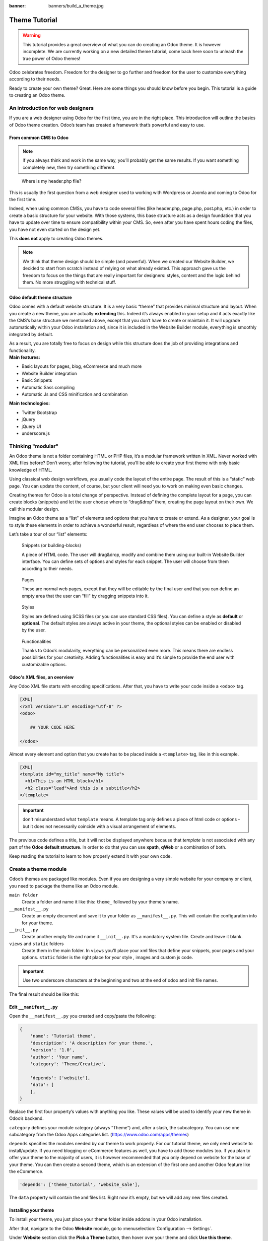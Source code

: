 :banner: banners/build_a_theme.jpg

=====================
Theme Tutorial
=====================

.. warning::

    This tutorial provides a great overview of what you can do creating an
    Odoo theme. It is however incomplete. We are currently working on a new
    detailed theme tutorial, come back here soon to unleash the true power of
    Odoo themes!

.. rst-class:: lead

Odoo celebrates freedom. Freedom for the designer to go further and
freedom for the user to customize everything according to their needs.

Ready to create your own theme? Great. Here are some things you should know before you begin. This tutorial is a guide to creating an Odoo theme.

.. image:: theme_tutorial_assets/img/Intro.jpg


An introduction for web designers
=================================

If you are a web designer using Odoo for the first time, you are in the right place.
This introduction will outline the basics of Odoo theme creation. Odoo’s team has created a framework that’s powerful and easy to use.

From common CMS to Odoo
-----------------------

.. note::

   If you always think and work in the same way, you’ll probably get the same results. If you want something completely new,  then try something different.

..

    Where is my header.php file?

This is usually the first question from a web designer used to working with Wordpress or Joomla and coming to Odoo for the first time.

.. container:: row

  .. container:: col-sm-4

     .. image:: theme_tutorial_assets/img/cms.jpg

  .. container:: col-sm-7

    Indeed, when using common CMSs, you have to code several files (like header.php, page.php, post.php, etc.) in order to create a basic structure for your website. With those systems, this base structure acts as a design foundation that you have to update over time to ensure compatibility within your CMS. So, even after you have spent hours coding the files, you have not even started on the design yet.

    This **does not** apply to creating Odoo themes.


.. note::
   We think that theme design should be simple (and powerful). When we created our Website Builder, we decided to start from scratch instead of relying on what already existed. This approach gave us the freedom to focus on the things that are really important for designers: styles, content and the logic behind them. No more struggling with technical stuff.

Odoo default theme structure
----------------------------

.. container:: row

  .. container:: col-sm-8

    Odoo comes with a default website structure.
    It is a very basic “theme” that provides minimal structure and layout. When you create a new theme, you are actually **extending** this.
    Indeed it’s always enabled in your setup and it acts exactly like the CMS’s base structure we mentioned above, except that you don’t have to create or maintain it.
    It will upgrade automatically within your Odoo installation and, since it is included in the Website Builder module, everything is smoothly integrated by default.

    As a result, you are totally free to focus on design while this structure does the job of providing integrations and functionality.

  .. container:: col-sm-4

     .. image:: theme_tutorial_assets/img/def_structure.jpg

.. container:: row

  .. container:: col-md-6

     **Main features:**

     * Basic layouts for pages, blog, eCommerce and much more
     * Website Builder integration
     * Basic Snippets
     * Automatic Sass compiling
     * Automatic Js and CSS minification and combination

  .. container:: col-md-6

     **Main technologies:**

     * Twitter Bootstrap
     * jQuery
     * jQuery UI
     * underscore.js

Thinking "modular"
==================

An Odoo theme is not a folder containing HTML or PHP files, it’s a modular framework written in XML. Never worked with XML files before? Don’t worry, after following the tutorial, you’ll be able to create your first theme with only basic knowledge of HTML.

Using classical web design workflows, you usually code the layout of the entire page. The result of this is a “static” web page. You can update the content, of course, but your client will need you to work on making even basic changes.

Creating themes for Odoo is a total change of perspective. Instead of defining the complete layout for a page, you can create blocks (snippets) and let the user choose where to “drag&drop” them, creating the page layout on their own.
We call this modular design.

Imagine an Odoo theme as a “list” of elements and options that you have to create or extend.
As a designer, your goal is to style these elements in order to achieve a wonderful result, regardless of where the end user chooses to place them.

Let’s take a tour of our “list” elements:

.. container:: row

  .. figure:: theme_tutorial_assets/img/snippet.jpg
     :figclass: col-sm-6

     Snippets (or building-blocks)

     A piece of HTML code.  The user  will  drag&drop, modify and combine them using our built-in Website Builder interface. You can define sets of options and styles for each snippet. The user will choose from them according to their needs.

  .. figure:: theme_tutorial_assets/img/page.jpg
     :figclass: col-sm-6

     Pages

     These are normal web pages, except that they will be editable by the final user and that you can define an empty area that the user can “fill” by dragging snippets into it.

.. raw:: html

    <div class="clearfix themes"></div>

.. container:: row

  .. figure:: theme_tutorial_assets/img/styles.jpg
     :figclass: col-sm-6

     Styles

     Styles are defined using SCSS files (or you can use standard CSS files). You can define a style as **default** or **optional**. The default styles are always active in your theme, the optional styles can be enabled or disabled by the user.

  .. figure:: theme_tutorial_assets/img/functionalities.jpg
     :figclass: col-sm-6

     Functionalities

     Thanks to Odoo’s modularity, everything can be personalized even more. This means there are endless possibilities for your creativity. Adding functionalities is easy and it’s simple to provide the end user with customizable options.


Odoo's XML files, an overview
-----------------------------

Any Odoo XML file starts with encoding specifications.
After that, you have to write your code inside a ``<odoo>`` tag.

.. code-block:: xml

   [XML]
   <?xml version="1.0" encoding="utf-8" ?>
   <odoo>
     
       ## YOUR CODE HERE
     
   </odoo>

Almost every element and option that you create has to be placed inside a ``<template>`` tag, like in this example.

.. code-block:: xml

    [XML]
    <template id="my_title" name="My title">
      <h1>This is an HTML block</h1>
      <h2 class="lead">And this is a subtitle</h2>
    </template>

.. important::

   don't misunderstand what ``template`` means. A template tag only
   defines a piece of html code or options - but it does not
   necessarily coincide with a visual arrangement of elements.

The previous code defines a title, but it will not be displayed
anywhere because that *template* is not associated with any part of
the **Odoo default structure**.  In order to do that you can use
**xpath**, **qWeb** or a combination of both.

Keep reading the tutorial to learn to how properly extend it with your own code.


Create a theme module
======================

Odoo’s themes are packaged like modules. Even if you are designing a very simple website for your company or client, you need to package the theme like an Odoo module.

``main folder``
  Create a folder and name it like this: ``theme_`` followed by your
  theme's name.

``__manifest__.py``
  Create an empty document and save it to your folder as
  ``__manifest__.py``. This will contain the configuration info for
  your theme.

``__init__.py``
  Create another empty file and name it ``__init__.py``. It's a
  mandatory system file. Create and leave it blank.

``views`` and ``static`` folders
  Create them in the main folder. In ``views`` you'll place your xml
  files that define your snippets, your pages and your
  options. ``static`` folder is the right place for your style ,
  images and custom js code.

.. important::

  Use two underscore characters at the beginning
  and two at the end of odoo and init file names.

The final result should be like this:

.. image:: theme_tutorial_assets/img/theme_folder.jpg

Edit ``__manifest__.py``
------------------------

Open the ``__manifest__.py`` you created and copy/paste the following:

.. code-block:: python

    {
        'name': 'Tutorial theme',
        'description': 'A description for your theme.',
        'version': '1.0',
        'author': 'Your name',
        'category': 'Theme/Creative',

        'depends': ['website'],
        'data': [
        ],
    }

Replace the first four property’s values with anything you like.
These values will be used to identify your new theme in Odoo’s backend.

``category`` defines your module category (always “Theme”) and, after a slash, the subcategory. You can use one subcategory from the Odoo Apps categories list. (https://www.odoo.com/apps/themes)

``depends`` specifies the modules needed by our theme to work properly. For our tutorial theme, we only need website to install/update.
If you need blogging or eCommerce features as well, you have to add those modules too.
If you plan to offer your theme to the majority of users, it is however recommended that you only depend on website for the base of your theme. You can then create a second theme, which is an extension of the first one and another Odoo feature like the eCommerce.

.. code-block:: python

    'depends': ['theme_tutorial', 'website_sale'],

The ``data`` property will contain the xml files list. Right now it’s empty, but we will add any new files created.


Installing your theme
---------------------

To install your theme, you just place your theme folder inside addons in your Odoo installation.

After that, navigate to the Odoo **Website** module, go to
:menuselection:`Configuration --> Settings`.

Under **Website** section click the **Pick a Theme** button, then hover over
your theme and click **Use this theme**.

Update your theme
-----------------

Since XML files are only loaded when you install the theme, you will have to force reloading every time you make changes on an xml file.

To do that, click on the Upgrade button in the theme selection screen.

.. image:: theme_tutorial_assets/img/restart.png

Structure of an Odoo page
=========================

An Odoo page is the visual result of a combination of 2 kind of elements, **cross-pages** and **unique**.
By default, Odoo provides you with a **Header** and a **Footer** (cross-pages) and a unique main element that contains the content that makes your page unique.

.. note::

  Cross-pages elements will be the same on every page. Unique elements are related to a specific page only.

.. image:: theme_tutorial_assets/img/page_structure.jpg

To inspect the default layout, simply create a new page using the
Website Builder.  Click on :menuselection:`New --> New Page` and
add a page name.  Inspect the page using your browser.

.. code-block:: html

    <div id=“wrapwrap”>
        <header/>
        <main/>
        <footer/>
    </div>


Add Styles
==========

Introduction
------------

The most important feature or your theme should be the style it provides.
Odoo includes Bootstrap by default. This means that you can take advantage of all Bootstrap styles and layout functionalities out of the box.

Of course Bootstrap is not enough if you want to provide a unique design. The following steps will guide you through how to add custom styles to your theme.
The final result won't be pretty, but will provide you with enough information to build upon on your own.

Let’s start by creating an empty file called **style.scss** and place it in a folder called **scss** in your static folder.
Let's add an example rule which adds a top border on the footer. Copy and paste it, then save the file.

.. code-block:: scss

    footer {
        border-top: 5px solid theme-color('primary');
    }

Our file is ready but it is not included in our theme yet.

Let’s navigate to the view folder and create an XML file called *assets.xml*.
Add the default Odoo xml markup as seen before then copy/paste the following
code between the Odoo tags. Remember to replace ``theme_tutorial`` with your
theme’s main folder name.

.. code-block:: xml

    <template id="assets_frontend" name="My style" inherit_id="website.assets_frontend">
        <xpath expr="link[last()]" position="after">
            <link rel="stylesheet" type="text/scss" href="/theme_tutorial/static/scss/style.scss"/>
        </xpath>
    </template>

We just created a template specifying our scss file. As you can see,
our template has a special attribute called ``inherit_id``.  This
attribute tells Odoo that our template is referring to another one in
order to operate.

In this case, we are referring to ``assets_frontend`` template,
located in the ``website`` module. ``assets_frontend`` specifies the
list of assets loaded by the website builder and our goal is to add
our scss file to this list.

This can be achieved using xpath with the attributes
``expr="link[last()]"`` and ``position="after"``, which means "*take my
style file and place it after the last link in the list of
assets*".

Placing it after the last one, we ensure that our file will
be loaded at the end and takes priority.

Finally add **assets.xml** in your **__manifest__.py** file in the data section.

Update your theme.

.. image:: theme_tutorial_assets/img/restart.png


Our scss file is now included in our theme, it will be automatically compiled, minified and combined with all Odoo’s assets.

You can now see the beautiful footer border on the website.


Advanced tips for styling
-------------------------

In the introduction, we saw how to add a basic file of CSS rules into the
system to extend the website. This is actually the last step you should need to
add style to your theme.

The Odoo website builder already allows the user to create pages by adding a
large variety of default well-designed blocks. It also allows a large set of
customization possibilities. What may not be straightforward for the user is to
combine all of those options to make something really beautiful. This is where
your theme can shine. First try to construct the spirit of your theme by
enabling a nice set of Odoo default options. This also allows you to ensure two
things:

- You do not re-invent something which already exists. If Odoo provides an
  option to have a border on the footer, don't recode it yourself. Enable it,
  then extend it if needed.

- You ensure that the user can still use all of Odoo features with your theme.
  Again, if Odoo provides an option to have a border on the footer and that you
  recode it yourself, you may break the default option or make it useless,
  making the user have a bad experience. Your option might also not work as well
  with all the other Odoo features relying on it.

So here are the steps to create a robust and consistent style for your theme:

\(1) Set the values for Odoo-provided SCSS variables

Odoo declares many CSS rules, most being entirely customizable by overridding
the related SCSS variables. First, create a new file called primary_variables.scss
and add it the same way as the style.scss file. The only difference it that
you won't add it in the ``assets_frontend`` template but in the ``_assets_primary_variables``
template.

.. code-block:: xml

    <template id="_assets_primary_variables" name="My SCSS variables" inherit_id="website._assets_primary_variables">
        <xpath expr="link[last()]" position="after">
            <link rel="stylesheet" type="text/scss" href="/theme_tutorial/static/scss/primary_variables.scss"/>
        </xpath>
    </template>


.. important::

    That file must only contain definition and overrides of SCSS variables and
    mixins.

Add those:

.. code-block:: scss

    $o-color-palettes: (
        (
            'o-color-1': #85AFA8,
            'o-color-2': #7E566B,
            'o-color-3': #85909A,
            'o-color-4': #969397,
            'o-color-5': #422335,
        ),
        (
            'o-color-1': #54787D,
            'o-color-2': #6B9997,
            'o-color-3': #615145,
            'o-color-4': #C6CCA5,
            'o-color-5': #412342,
        ),
    );

This defines two color palettes for the user to choose from. Odoo relies
on five named colors to be used by the website builder. By defining those in
your theme, you ensure a consistent colored Odoo theme. Starting with Odoo 14.0,
a lot more variable are there for you to customize.

.. note::

    All variables defined through those "palettes" SCSS maps can later be
    customized by the users themselves.

\(2) Set the values for Bootstrap variables that Odoo do not surcharge

If Odoo does not provide the variable you are looking for, then try to find a
Bootstrap variable which allows it. Indeed all Odoo layouts respect Bootstrap
structures and use Bootstrap components or extensions of them. So if you
customize a bootstrap variable, you add a generic style for the whole user
website.

Bootstrap values **must** not be overridden in the primary_variables.scss file but
in another dedicated file, extending the ``_assets_frontend_helpers`` template.

.. code-block:: xml

    <template id="_assets_frontend_helpers" inherit_id="website._assets_frontend_helpers">
        <xpath expr="//link[last()]" position="after">
            <link rel="stylesheet" type="text/scss" href="/theme_tutorial/static/src/scss/bootstrap_overridden.scss"/>
        </xpath>
    </template>

With for example:

.. code-block:: scss

    $dropdown-min-width: 200px;

.. important::

    Make sure to not override Bootstrap variables which depend on Odoo variables
    of step (1). Otherwise, you might break the possibility for the user to
    customize them using the Odoo website builder.

\(3) Add your own CSS rules as seen in the introduction

You may also want to design your snippet first, as we will see in a later
section of this tutorial.


Extend Odoo Layout
==================

By default, Odoo header contains a responsive navigation menu and the company’s logo. You can easily add new elements or style the existing one.

To do so, create a **layout.xml** file in your **views** folder and add the default Odoo xml markup.

Then copy-pasting the following code.

.. code-block:: xml

  <!-- Customize post-header  -->
  <template id="custom_message" inherit_id="website.layout" name="Custom Header">
    <!-- Add an element after the top menu  -->
    <xpath expr="//div[@id='wrapwrap']/main" position="before">
      <div class="container">
        <div class="alert alert-info mt16" role="alert">
          <strong>Welcome</strong> in our website!
        </div>
      </div>
    </xpath>
  </template>

This xpath will add a welcome message just before the page content. You can do
a lot more of thing with xpath and qweb, check the related doc for more details.

.. warning::

  Be careful replacing default elements attributes. As your theme will extend the default one,
  your changes will take priority in any future Odoo’s update.

The last step is to add layout.xml to the list of xml files used by
the theme. To do that, edit your ``__manifest__.py`` file like this

.. code-block:: python

  'data': [ 'views/layout.xml' ],

Update your theme

.. image:: theme_tutorial_assets/img/restart.png

Great! We successfully added an id to the
header and an element after the navigation menu. These changes will be
applied to each page of the website.

.. image:: theme_tutorial_assets/img/after-menu.png
   :class: shadow-0

Create a specific page layout
=============================

Imagine that we want to create a specific layout for a Services page.
For this page, we need to add a list of services to the top and give the client the possibility of setting the rest of the page’s layout using snippets.

Inside your *views* folder, create a **pages.xml** file and add the
default Odoo markup.  Inside ``<odoo>``, instead of defining a ``<template>``,
we will create a *page* object.

.. code-block:: xml

   <?xml version="1.0" encoding="utf-8" ?>
   <odoo>

        <!-- === Services Page === -->
        <record id="services_page" model="website.page">
            <field name="name">Services page</field>
            <field name="website_published">True</field>
            <field name="url">/services</field>
            <field name="type">qweb</field>
            <field name="key">theme_tutorial.services_page</field>
            <field name="arch" type="xml">
                <t t-name="theme_tutorial.services_page_template">
                    <h1>Our Services</h1>
                    <ul class="services">
                        <li>Cloud Hosting</li>
                        <li>Support</li>
                        <li>Unlimited space</li>
                    </ul>
                </t>
            </field>
        </record>

    </odoo>

As you can see, pages come with many additional properties like the *name* or
the *url* where it is reachable.

We successfully created a new page layout, but we haven't told the
system **how to use it**. To do that, we can use **QWeb**. Wrap the
html code into a ``<t>`` tag, like in this example.

.. code-block:: xml

    <!-- === Services Page === -->
    <record id="services_page" model="website.page">
        <field name="name">Services page</field>
        <field name="website_published">True</field>
        <field name="url">/services</field>
        <field name="type">qweb</field>
        <field name="key">theme_tutorial.services_page</field>
        <field name="arch" type="xml">
            <t t-name="theme_tutorial.services_page_template">
                <t t-call="website.layout">
                    <div id="wrap">
                        <div class="container">
                            <h1>Our Services</h1>
                            <ul class="services">
                                <li>Cloud Hosting</li>
                                <li>Support</li>
                                <li>Unlimited space</li>
                            </ul>
                        </div>
                    </div>
                </t>
            </t>
        </field>
    </record>

Using ``<t t-call="website.layout">`` we will use the Odoo
default page layout with our code.

As you can see, we wrapped our code into two ``<div>``,  one with ID ``wrap`` and the other one with class ``container``. This is to provide a minimal layout.

The next step is to add an empty area that the user
can fill with snippets. To achieve this, just create a ``div`` with
``oe_structure`` class just before closing the ``div#wrap`` element.

.. code-block:: xml

    <?xml version="1.0" encoding="utf-8" ?>
    <odoo>

        <!-- === Services Page === -->
        <record id="services_page" model="website.page">
            <field name="name">Services page</field>
            <field name="website_published">True</field>
            <field name="url">/services</field>
            <field name="type">qweb</field>
            <field name="key">theme_tutorial.services_page</field>
            <field name="arch" type="xml">
                <t t-name="theme_tutorial.services_page_template">
                    <t t-call="website.layout">
                        <div id="wrap">
                            <div class="container">
                                <h1>Our Services</h1>
                                <ul class="services">
                                    <li>Cloud Hosting</li>
                                    <li>Support</li>
                                    <li>Unlimited space</li>
                                </ul>
                            </div>
                            <!-- === Snippets' area === -->
                            <div class="oe_structure" />
                        </div>
                    </t>
                </t>
            </field>
        </record>

    </odoo>

.. tip::

   You can create as many snippet areas as you like and place them anywhere in your pages.

It is worth mentioning there is an alternative to create pages using the
``<template>`` directive we saw before.

.. code-block:: xml

    <?xml version="1.0" encoding="utf-8" ?>
    <odoo>

        <!-- === Services Page === -->
        <template id="services_page_template">
            <t t-call="website.layout">
                <div id="wrap">
                    <div class="container">
                        <h1>Our Services</h1>
                        <ul class="services">
                            <li>Cloud Hosting</li>
                            <li>Support</li>
                            <li>Unlimited space</li>
                        </ul>

                        <!-- === Snippets' area === -->
                        <div class="oe_structure" />
                    </div>
                </div>
            </t>
        </template>
        <record id="services_page" model="website.page">
            <field name="name">Services page</field>
            <field name="website_published">True</field>
            <field name="url">/services</field>
            <field name="view_id" ref="services_page_template"/>
        </record>

    </odoo>

This would allow your page content to be further customized using ``<xpath>``.

Our page is almost ready. Now all we have to do is add **pages.xml** in our **__manifest__.py** file

.. code-block:: python

   'data': [
     'views/layout.xml',
     'views/pages.xml'
   ],

Update your theme

.. image:: theme_tutorial_assets/img/restart.png

Great, our Services page is ready and you’ll be able to access it by navigating to ``<yourwebsite>/services`` (the URL we chose above).

You will notice that it's possible to drag/drop snippets underneath the
*Our Services* list.

.. image:: theme_tutorial_assets/img/services_page_nostyle.png
   :class: shadow-0

Now let's go back to our *pages.xml* and, after our page template,
copy/paste the following code.

.. code-block:: xml

  <record id="services_page_link" model="website.menu">
    <field name="name">Services</field>
    <field name="page_id" ref="services_page"/>
    <field name="parent_id" ref="website.main_menu" />
    <field name="sequence" type="int">99</field>
  </record>

This code will add a link to the main menu, referring to the page we created.

.. image:: theme_tutorial_assets/img/services_page_menu.png
   :class: shadow-0

The **sequence** attribute defines the link’s position in the top menu.
In our example, we set the value to ``99`` in order to place it last. I you want to place it in a particular position, you have to replace the value according to your needs.

As you can see inspecting the *data.xml* file in the ``website`` module, the **Home** link is set to ``10`` and the **Contact** us one is set to ``60`` by default.
If, for example, you want to place your link in the **middle**, you can set your link’s sequence value to ``40``.

Create Snippets
===============

Since snippets are how users design and layout pages, they are the most important XML elements of your design.
Let’s create a snippet for our Service page. The snippet will display three testimonials and it will be editable by the end user using the Website Builder UI.
Navigate to the view folder and create an XML file called **snippets.xml**.
Add the default Odoo xml markup and copy/paste the following code.
The template contains the HTML markup that will be displayed by the snippet.

.. code-block:: xml

    <template id="s_testimonial" name="Testimonial snippet">
        <section class="s_testimonial">
            <div class="container">
                <div class="row">
                    <div class="col-lg-4 text-center">
                        <img alt="client" class="rounded-circle" src="/theme_tutorial/static/src/img/client_1.jpg"/>
                        <h3>Client Name</h3>
                        <p>Lorem ipsum dolor sit amet, consectetur adipiscing elit.</p>
                    </div>
                    <div class="col-lg-4 text-center">
                        <img alt="client" class="rounded-circle" src="/theme_tutorial/static/src/img/client_2.jpg"/>
                        <h3>Client Name</h3>
                        <p>Lorem ipsum dolor sit amet, consectetur adipiscing elit.</p>
                    </div>
                    <div class="col-lg-4 text-center">
                        <img alt="client" class="rounded-circle" src="/theme_tutorial/static/src/img/client_3.jpg"/>
                        <h3>Client Name</h3>
                        <p>Lorem ipsum dolor sit amet, consectetur adipiscing elit.</p>
                    </div>
                </div>
            </div>
        </section>
    </template>

As you can see, we used Bootstrap default classes for our three columns. It’s not just about layout, these classes **will be triggered by the Website Builder to make them resizable by the user**.

The previous code will create the snippet’s content, but we still need to place it into the editor bar, so the user will be able to drag&drop it into the page. Copy/paste this template in your **snippets.xml** file.

.. code-block:: xml

    <template id="place_into_bar" inherit_id="website.snippets" name="Place into bar">
        <xpath expr="//div[@id='snippet_structure']/div[hasclass('o_panel_body')]" position="inside">
            <t t-snippet="theme_tutorial.s_testimonial"
                    t-thumbnail="/theme_tutorial/static/src/img/ui/snippet_thumb.jpg"/>
        </xpath>
    </template>

.. rst-class:: col-sm-6

Using xpath, we are targeting a particular element with id
``snippet_structure``. This means that the snippet will appear in the
Structure tab. If you want to change the destination tab, you have just to replace the ``id`` value in the xpath expression.



.. image:: theme_tutorial_assets/img/snippet_bar.png
   :class: col-sm-6 shadow-0



============  ==================================
Tab Name      Xpath expression
============  ==================================
Structure     ``//div[@id='snippet_structure']``
Content       ``//div[@id='snippet_content']``
Feature       ``//div[@id='snippet_feature']``
Effect        ``//div[@id='snippet_effect']``
============  ==================================

The ``<t>`` tag will call our snippet's template and will assign a thumbnail placed in the img folder.
You can now drag your snippet from the snippet bar, drop it in your page and see the result.

.. image:: theme_tutorial_assets/img/snippet_default.png


Snippet options
===============

Options allow publishers to edit a snippet’s appearance using the Website Builder’s UI.
Using Website Builder functionalities, you can create snippet options easily and automatically add them to the UI.

Options group properties
-------------------------

Options are wrapped in groups. Groups can have properties that define how the included options will interact with the user interface.

``data-selector="[css selector(s)]"``
  Bind all the options included into the group to a particular element.
``data-js=" custom method name "``
  Is used to bind custom Javascript methods.
``data-drop-in="[css selector(s)]"``
  Defines the list of elements where the snippet can be dropped into.
``data-drop-near="[css selector(s)]"``
  Defines the list of elements that the snippet can be dropped beside.

Default option methods
-----------------------

Options apply standard CSS classes to the snippet. Depending on the method that you choose, the UI will behave differently.

``data-select-class="[class name]"``
  More data-select-class in the same group defines a list of classes that the user can choose to apply. Only one option can be enabled at a time.

``data-toggle-class="[class name]"``
  The data-toggle-class is used to apply one or more CSS classes from the list to a snippet. Multiple selections can be applied at once.

Let's demonstrate how default options work with a basic example.

We start by adding a new file in our views folder - name it **options.xml** and add the default Odoo XML markup. Create a new template copy/pasting the following


.. code-block:: xml

    <template id="snippet_testimonial_opt" name="Snippet Testimonial Options" inherit_id="website.snippet_options">
        <xpath expr="//div[@data-js='Box']" position="after">
            <div data-selector=".snippet_testimonial"> <!-- Options group -->
                <div class="dropdown-submenu">
                    <a href="#" class="dropdown-item">Your Option</a>
                    <div class="dropdown-menu"><!-- Options list -->
                        <a href="#" class="dropdown-item" data-select-class="opt_shadow">Shadow Images</a>
                        <a href="#" class="dropdown-item" data-select-class="opt_grey_bg">Grey Bg</a>
                        <a href="#" class="dropdown-item" data-select-class="">None</a>
                    </div>
                </div>
            </div>
        </xpath>
    </template>

.. note::

  The previous template will inherit the default **snippet_options template** adding our options after the **background** options (xpath expr attribute).
  To place your options in a particular order, inspect the **snippet_options template** from the **website module** and add your options before/after the desired position.

As you can see, we wrapped all our options inside a DIV tag that will
group our options and that will target them to the right selector
(``data-selector=".s_testimonial"``).

To define our options we applied ``data-select-class`` attributes to the
``li`` elements. When the user selects an option, the class contained in
the attribute will automatically be applied to the element.

Since ``selectClass`` method avoids multiple selections, the last "empty"
option will reset the snippet to default.

Add **options.xml** to ``__manifest__.py`` and update your theme.

.. image:: theme_tutorial_assets/img/restart.png

Dropping our snippet onto the page, you will notice that our new options are automatically added to the customize menu. Inspecting the page, you will also notice that the class will be applied to the element when selecting an option.

.. image:: theme_tutorial_assets/img/snippet_options.png

Let’s create some css rules in order to provide a visual feedback for our options. Open our **style.scss** file and add the following

.. code-block:: scss

    // These lines will add a default style for our snippet. Now let's create our custom rules for the options.

    .s_testimonial {
        border: 1px solid #EAEAEA;
        padding: 20px;

        &.s_testimonial_shadow img {
            box-shadow: 0 2px 5px rgba(51, 51, 51, 0.4);
        }
        &.s_testimonial_grey_bg {
            border: none;
            background-color: #EAEAEA;
        }
    }

.. image:: theme_tutorial_assets/img/snippet_options2.png
   :class: shadow-0

Great! We successfully created options for our snippet.

Any time the publisher clicks on an option, the system will add the class specified in the data-select-class attribute.

By replacing ``data-select-class`` with ``data-toggle-class`` you will be able to select
more classes at the same time.


Javascript Options
------------------

``data-select-class`` and ``data-toggle-class`` are great if you need to perform
simple class change operations. But what if your snippet’s customization needs something more?

As we said before, ``data-js`` propriety can be assigned to an options group in order to define a custom method. Let’s create one for our *testimonials snippet* by adding a ``data-js`` attribute to the option’s group div that we created earlier.

.. code-block:: xml

    <div data-js="s_testimonial_options" data-selector=".s_testimonial">
        <!-- ... -->
    </div>

Done. From now on, the Website Builder will look for a
``s_testimonial_options`` JS option each time the publisher enters in edit
mode.

Let's go one step further by creating a javascript file, name
it **tutorial_editor.js** and place it into the **static** folder.  Copy/paste
the following code

.. code-block:: javascript

    odoo.define('theme_tutorial.s_testimonial_options', function (require) {
        var options = require('web_editor.snippets.options');
    });

Great, we successfully created our javascript editor file. This file will contain all the javascript functions used by our snippets in edit mode. Let’s create a new function for our testimonial snippet using the ``s_testimonial_options`` name that we used before.

.. code-block:: javascript

    odoo.define('theme_tutorial.s_testimonial_options', function (require) {
        var options = require('web_editor.snippets.options');
        options.registry.s_testimonial_options = options.Class.extend({
            onFocus: function () {
                alert("On focus!")
            },
        });
    });

As you will notice, we used a method called ``onFocus`` to trigger our function. The Website Builder provides several events you can use to trigger your custom functions.

===========================  ==================================
Event                        Description
===========================  ==================================
``start``                    Fires when the publisher selects the snippet for the first time in an editing session or when the snippet is drag-dropped into the page
``onFocus``                  Fires each time the snippet is selected by the user or when the snippet is drag-dropped into the page.
``onBlur``                   This event occurs when a snippet loses focus.
``onClone``                  Fires just after a snippet is duplicated.
``onRemove``                 It occurs just before that the snippet is removed.
``onBuilt``                  Fires just after that the snippet is drag and dropped into a drop zone. When this event is triggered, the content is already inserted in the page.
``cleanForSave``             It trigger before the publisher saves the page.
===========================  ==================================

Let’s add our new javascript files to the editor assets list.
Go back to **assets.xml** and create a new template like the previous one.
This time we have to inherit ``assets_editor`` instead of ``assets_frontend``.

.. code-block:: xml

    <template id="my_js" inherit_id="website.assets_editor" name="My Js">
        <xpath expr="script[last()]" position="after">
            <script type="text/javascript" src="/theme_tutorial/static/src/js/tutorial_editor.js" />
        </xpath>
    </template>

Update your theme

.. image:: theme_tutorial_assets/img/restart.png


Let’s test our new javascript function. Enter in Edit mode and drop into the page.
You should now see the javascript alert that we bound on the ``onFocus`` event.
If you close it, then click outside of your snippet and then click in it again, the event will trigger again.

.. image:: theme_tutorial_assets/img/snippet_custom_method.png
   :class: shadow-0



Editing Reference Guide
=======================

Basically all the elements in a page can be edited by the publisher.
Besides that, some element types and css classes will trigger special Website Builder functionalities when edited.

Layout
------

``<section />``
  Any section element can be edited like a block of content. The publisher can move or duplicate it. It’s also possible to set a background image or color. Section is the standard main container of any snippet.

``.row > .col-lg-*``
  Any large bootstrap columns directly descending from a .row element (respecting Bootstrap structure), will be resizable by the publisher.

``contenteditable="False"``
  This attribute will prevent editing to the element and all its children.

``contenteditable="True"``
  Apply it to an element inside a contenteditable="False" element in order to create an exception and make the element and its children editable.

``<a href=”#” />``
  In Edit Mode, any link can be edited and styled. Using the “Link Modal” it’s also possible to replace it with a button.

Media
-----

``<span class=”fa” />``
  Pictogram elements. Editing this element will open the Pictogram library to replace the icon. It’s also possible to transform the elements using CSS.

``<img />``
  Once clicked, the Image Library will open and you can replace images. Transformation is also possible for this kind of element.

.. code-block:: html

    <div class="media_iframe_video" data-src="[your url]" >
        <div class="css_editable_mode_display"/>
        <div class="media_iframe_video_size"/>
        <iframe src="[your url]"/>
    </div>

This html structure will create an ``<iframe>`` element editable by the publisher.


SEO best practice
=================

Facilitate content insertion
----------------------------

Modern search engine algorithms increasingly focus on content, which means there is less focus on **keyword saturation** and more focus on whether or not the content is **actually relevant to the keywords**.

As content is so important for SEO, you should concentrate on giving publishers the tools to easily insert it. It is important that your snippets are “content-responsive”, meaning that they should fit the publisher’s content regardless of size.

Let’s have a look to this example of a classic two column snippet, implemented in two different ways.

.. container:: row

  .. container:: col-sm-7

    .. image:: theme_tutorial_assets/img/seo_snippet_wrong.png

  .. container:: col-sm-5

    **Bad**

    Using fixed image, the publisher will be forced to limit the text in order to follow the layout.

.. container:: row

  .. container:: col-sm-7

    .. image:: theme_tutorial_assets/img/seo_snippet_good.png

  .. container:: col-sm-5

    **Good**

    Using background images that fit the column height, the publisher will be free to add the content regardless of the image’s height.



Page segmentation
-----------------

Basically, page segmentation means that a page is divided into several separate parts and these parts are treated as separate entries by search engines.
When you design pages or snippets, you should be sure to use the right tags in order to facilitate search engine indexing.

``<article>``
  Specifies an independent block of content. Within it should be a piece of self-contained content that should make sense on its own. You can nest ``<article>`` elements within one another. In this case, it’s implied that the nested elements are related to the outer ``<article>`` element.

``<header>``
  Indicates the header section of a self-contained block of content (an ``<article>``).

``<section>``
  Is the snippet default tag and it specifies a subsection of a block of content. It can be used to split ``<article>`` content into several parts. It’s advisable to use a heading element (``<h1>`` – ``<h6>``) to define the section’s topic.

``<hgroup>``
  Is used to wrap a section of headings (``<h1>`` - ``<h6>``). A great example would be an article with both a headline and sub-headline at the top:

  .. code-block:: html

    <hgroup>
      <h1>Main Title</h1>
      <h2>Subheading</h2>
    </hgroup>

Describe your page
------------------

Define keywords
'''''''''''''''
You should use appropriate, relevant keywords and synonyms for those keywords. You can define them for each page using the built-in “Promote” function found in the bar at the top.

Define a title and a description
''''''''''''''''''''''''''''''''

Define them using the “Promote” function. Keep your page titles short and include the main keyword phrase for the page.
Good titles evoke an emotional response, ask a question or promise something.

Descriptions, while not important to search engine rankings, are extremely important in gaining user click-through. These are an opportunity to advertise content and to let people searching know exactly whether the given page contains the information they're looking for. It is important that titles and descriptions on each page are unique.
